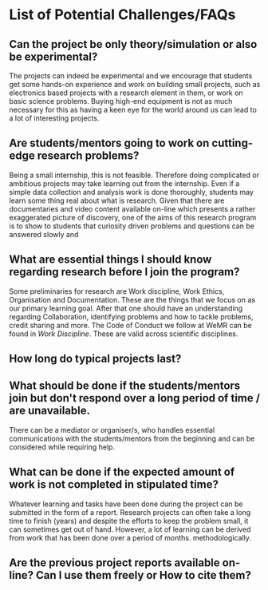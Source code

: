 * List of Potential Challenges/FAQs

** Can the project be only theory/simulation or also be experimental?
The projects can indeed be experimental and we encourage that students get some hands-on experience and work on building small projects, such as electronics based projects with a research element in them, or work on basic science problems. Buying high-end equipment is not as much necessary for this as having a keen eye for the world around us can lead to a lot of interesting projects. 


** Are students/mentors going to work on cutting-edge research problems?
Being a small internship, this is not feasible. Therefore doing complicated or ambitious projects may take learning out from the internship. Even if a simple data collection and analysis work is done thoroughly, students may learn some thing real about what is research. Given that there are documentaries and video content available on-line which presents a rather exaggerated picture of discovery, one of the aims of this research program is to show to students that curiosity driven problems and questions can be answered slowly and


** What are essential things I should know regarding research before I join the program? 
Some preliminaries for research are Work discipline, Work Ethics, Organisation and Documentation. These are the things that we focus on as our primary learning goal. After that one should have an understanding regarding Collaboration, identifying problems and how to tackle problems, credit sharing and more. The Code of Conduct we follow at WeMR can be found in [[github.com/harshjn/WeMR/WorkDiscipline.org][Work Discipline]]. These are valid across scientific disciplines. 


** How long do typical projects last? 


** What should be done if the students/mentors join but don't respond over a long period of time / are unavailable.
There can be a mediator or organiser/s, who handles essential communications with the students/mentors from the beginning and can be considered while requiring help.

** What can be done if the expected amount of work is not completed in stipulated time?
Whatever learning and tasks have been done during the project can be submitted in the form of a report. Research projects can often take a long time to finish (years) and despite the efforts to keep the problem small, it can sometimes get out of hand. However, a lot of learning can be derived from work that has been done over a period of months. 
 methodologically. 

** Are the previous project reports available on-line? Can I use them freely or How to cite them? 
